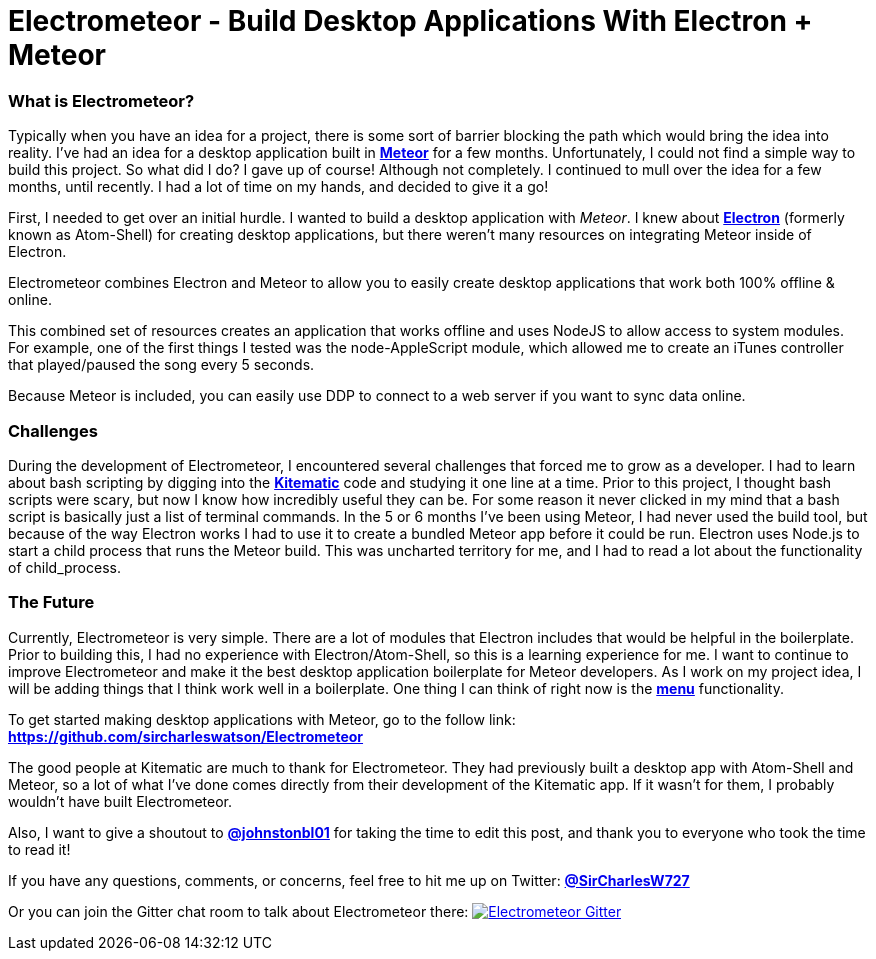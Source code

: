 = Electrometeor - Build Desktop Applications With Electron + Meteor

:hp-tags: Meteor, Electron, JavaScript

=== What is Electrometeor?

Typically when you have an idea for a project, there is some sort of barrier blocking the path which would bring the idea into reality. I've had an idea for a desktop application built in *http://meteor.com[Meteor]* for a few months. Unfortunately, I could not find a simple way to build this project. So what did I do? I gave up of course! Although not completely. I continued to mull over the idea for a few months, until recently. I had a lot of time on my hands, and decided to give it a go!

First, I needed to get over an initial hurdle. I wanted to build a desktop application with _Meteor_. I knew about *http://electron.atom.io[Electron]* (formerly known as Atom-Shell) for creating desktop applications, but there weren't many resources on integrating Meteor inside of Electron.

Electrometeor combines Electron and Meteor to allow you to easily create desktop applications that work both 100% offline & online.

This combined set of resources creates an application that works offline and uses NodeJS to allow access to system modules. For example, one of the first things I tested was the node-AppleScript module, which allowed me to create an iTunes controller that played/paused the song every 5 seconds.

Because Meteor is included, you can easily use DDP to connect to a web server if you want to sync data online.

=== Challenges

During the development of Electrometeor, I encountered several challenges that forced me to grow as a developer. I had to learn about bash scripting by digging into the *https://kitematic.com/[Kitematic]* code and studying it one line at a time. Prior to this project, I thought bash scripts were scary, but now I know how incredibly useful they can be. For some reason it never clicked in my mind that a bash script is basically just a list of terminal commands. In the 5 or 6 months I've been using Meteor, I had never used the build tool, but because of the way Electron works I had to use it to create a bundled Meteor app before it could be run. Electron uses Node.js to start a child process that runs the Meteor build. This was uncharted territory for me, and I had to read a lot about the functionality of child_process.

=== The Future

Currently, Electrometeor is very simple. There are a lot of modules that Electron includes that would be helpful in the boilerplate. Prior to building this, I had no experience with Electron/Atom-Shell, so this is a learning experience for me. I want to continue to improve Electrometeor and make it the best desktop application boilerplate for Meteor developers. As I work on my project idea, I will be adding things that I think work well in a boilerplate. One thing I can think of right now is the *https://github.com/atom/electron/blob/master/docs/api/menu.md[menu]* functionality.


To get started making desktop applications with Meteor, go to the follow link:
*https://github.com/sircharleswatson/Electrometeor*


The good people at Kitematic are much to thank for Electrometeor. They had previously built a desktop app with Atom-Shell and Meteor, so a lot of what I’ve done comes directly from their development of the Kitematic app. If it wasn’t for them, I probably wouldn’t have built Electrometeor.

Also, I want to give a shoutout to *https://twitter.com/johnstonbl01[@johnstonbl01]* for taking the time to edit this post, and thank you to everyone who took the time to read it!

If you have any questions, comments, or concerns, feel free to hit me up on Twitter: *http://twitter.com/sircharlesw727[@SirCharlesW727]*

Or you can join the Gitter chat room to talk about Electrometeor there:
image:https://badges.gitter.im/Join%20Chat.svg[
"Electrometeor Gitter",
link="https://gitter.im/sircharleswatson/Electrometeor?utm_source=badge&utm_medium=badge&utm_campaign=pr-badge&utm_content=badge"]